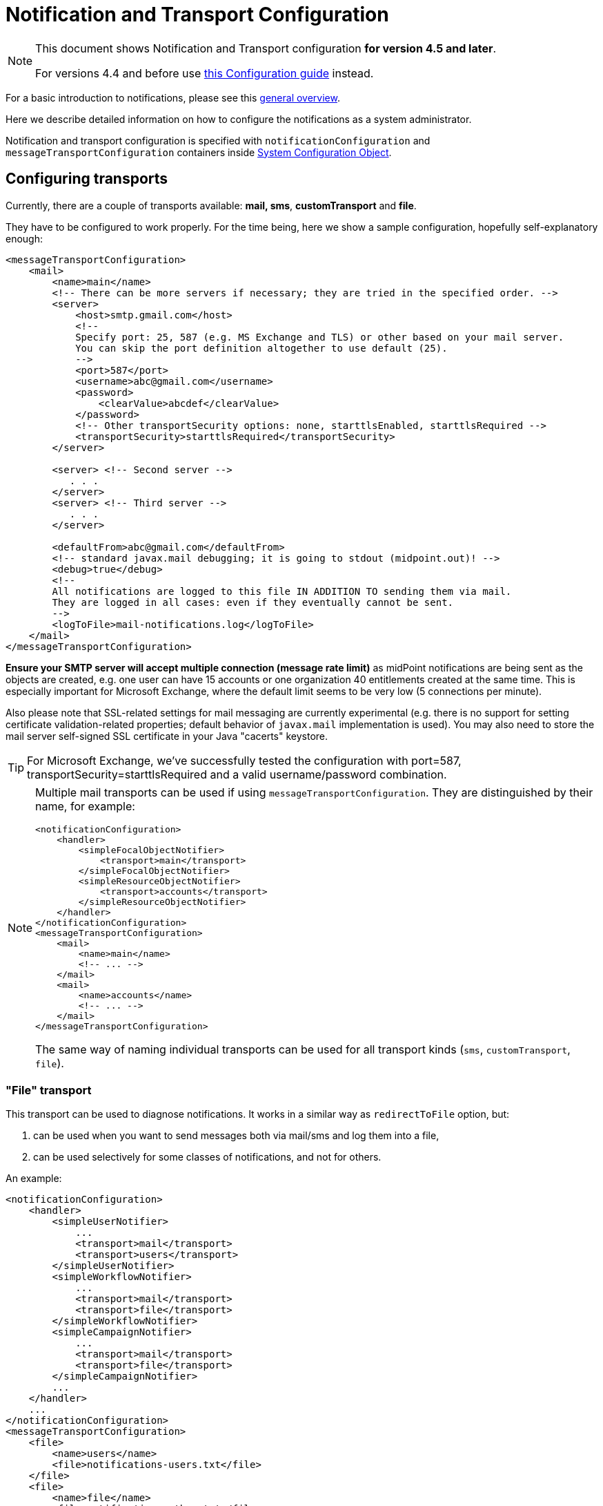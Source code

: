 = Notification and Transport Configuration
:page-nav-title: Configuration
:page-display-order: 200
:page-toc: top

[NOTE]
====
This document shows Notification and Transport configuration *for version 4.5 and later*.

For versions 4.4 and before use xref:../configuration-4.4-and-before/[this Configuration guide] instead.
====

For a basic introduction to notifications, please see this xref:..[general overview].

Here we describe detailed information on how to configure the notifications as a system administrator.

Notification and transport configuration is specified with `notificationConfiguration` and `messageTransportConfiguration`
containers inside xref:/midpoint/reference/concepts/system-configuration-object/[System Configuration Object].

== Configuring transports

Currently, there are a couple of transports available: *mail, sms*, *customTransport* and *file*.

They have to be configured to work properly.
For the time being, here we show a sample configuration, hopefully self-explanatory enough:

[source,xml]
----
<messageTransportConfiguration>
    <mail>
        <name>main</name>
        <!-- There can be more servers if necessary; they are tried in the specified order. -->
        <server>
            <host>smtp.gmail.com</host>
            <!--
            Specify port: 25, 587 (e.g. MS Exchange and TLS) or other based on your mail server.
            You can skip the port definition altogether to use default (25).
            -->
            <port>587</port>
            <username>abc@gmail.com</username>
            <password>
                <clearValue>abcdef</clearValue>
            </password>
            <!-- Other transportSecurity options: none, starttlsEnabled, starttlsRequired -->
            <transportSecurity>starttlsRequired</transportSecurity>
        </server>

        <server> <!-- Second server -->
           . . .
        </server>
        <server> <!-- Third server -->
           . . .
        </server>

        <defaultFrom>abc@gmail.com</defaultFrom>
        <!-- standard javax.mail debugging; it is going to stdout (midpoint.out)! -->
        <debug>true</debug>
        <!--
        All notifications are logged to this file IN ADDITION TO sending them via mail.
        They are logged in all cases: even if they eventually cannot be sent.
        -->
        <logToFile>mail-notifications.log</logToFile>
    </mail>
</messageTransportConfiguration>
----

*Ensure your SMTP server will accept multiple connection (message rate limit)* as midPoint notifications are being sent as the objects are created, e.g. one user can have 15 accounts or one organization 40 entitlements created at the same time.
This is especially important for Microsoft Exchange, where the default limit seems to be very low (5 connections per minute).

Also please note that SSL-related settings for mail messaging are currently experimental (e.g. there is no support for setting certificate validation-related properties; default behavior of `javax.mail` implementation is used).
You may also need to store the mail server self-signed SSL certificate in your Java "cacerts" keystore.

[TIP]
====
For Microsoft Exchange, we've successfully tested the configuration with port=587, transportSecurity=starttlsRequired and a valid username/password combination.
====

[NOTE]
====
Multiple mail transports can be used if using `messageTransportConfiguration`.
They are distinguished by their name, for example:

[source,xml]
----
<notificationConfiguration>
    <handler>
        <simpleFocalObjectNotifier>
            <transport>main</transport>
        </simpleFocalObjectNotifier>
        <simpleResourceObjectNotifier>
            <transport>accounts</transport>
        </simpleResourceObjectNotifier>
    </handler>
</notificationConfiguration>
<messageTransportConfiguration>
    <mail>
        <name>main</name>
        <!-- ... -->
    </mail>
    <mail>
        <name>accounts</name>
        <!-- ... -->
    </mail>
</messageTransportConfiguration>
----

The same way of naming individual transports can be used for all transport kinds (`sms`, `customTransport`, `file`).
====

=== "File" transport

This transport can be used to diagnose notifications.
It works in a similar way as `redirectToFile` option, but:

. can be used when you want to send messages both via mail/sms and log them into a file,

. can be used selectively for some classes of notifications, and not for others.

An example:

[source,xml]
----
<notificationConfiguration>
    <handler>
        <simpleUserNotifier>
            ...
            <transport>mail</transport>
            <transport>users</transport>
        </simpleUserNotifier>
        <simpleWorkflowNotifier>
            ...
            <transport>mail</transport>
            <transport>file</transport>
        </simpleWorkflowNotifier>
        <simpleCampaignNotifier>
            ...
            <transport>mail</transport>
            <transport>file</transport>
        </simpleCampaignNotifier>
        ...
    </handler>
    ...
</notificationConfiguration>
<messageTransportConfiguration>
    <file>
        <name>users</name>
        <file>notifications-users.txt</file>
    </file>
    <file>
        <name>file</name>
        <file>notifications-other.txt</file>
    </file>
    <mail>
        <name>mail</name>
        ...
    </mail>
</messageTransportConfiguration>
----

=== "SMS" transport

SMS transport assumes the existence of HTTP-based SMS gateway.
The administrator basically configures how to construct the HTTP request to send the SMS.

Some examples:

[source,xml]
----
<!-- there can be more SMS configurations, distinguished by their name -->
<sms>
    <name>method1</name>
    <!-- there can be one or more gateways; if one fails, the next one is tried -->
    <gateway>
        <urlExpression>
            <script>
                <code>"https://my-sms-gateway.com/send?number=" + encodedTo + "&amp;text=" + encodedMessageText</code>
            </script>
        </urlExpression>
    </gateway>
</sms>

<sms>
    <name>with-post</name>
    <gateway>
        <method>post</method>
        <urlExpression>
            <value>https://gw.com/send</value>
        </urlExpression>
        <headersExpression>
            <value>Content-Type: application/x-www-form-urlencoded</value>
            <value>X-Custom: test</value>
        </headersExpression>
        <bodyExpression>
            <script>
                <code>"Body=\"$encodedMessageText\"&amp;To=$encodedTo&amp;From=$encodedFrom".toString()</code>
            </script>
        </bodyExpression>
        <username>a9038321</username>
        <password>5ecr3t</password>
        <!-- Logs messages to a file IN ADDITION TO being sent via gateway. Useful for debugging. -->
        <logToFile>target/sms.log</logToFile>
    </gateway>
</sms>

<sms>
    <name>test</name>
    <!--
    When used, logs all notifications to a file INSTEAD OF sending them via gateway;
    this element can be used also within definition of a gateway - in that case the
    computed URL is logged as well.
    -->
    <redirectToFile>sms-notifications.log</redirectToFile>
</sms>
----

The following items can be configured for a gateway:

[%autowidth]
|===
| Item | Description | Note

| method
| Which HTTP method is used to send SMS.
Currently, "get" and "post" are supported.
If not specified, "get" is assumed.
| since 3.7.1

| urlExpression
| Expression that returns URL used to send SMS.
| since 3.7.1 (up to 3.7, this item was called `url`)

| headersExpression
| Expression that returns HTTP request headers.
The expression should return 0, 1 or more string values that will be used as request HTTP headers.
Each value is in the form of "name: value", i.e. a header name followed by colon, space and a header value.
If one header has to have more values, such name-value pair should be present more times for the given header name.
| since 3.7.1

| bodyExpression
| Expression that returns request body used to send SMS (as a string).
| since 3.7.1

| bodyEncoding
| Encoding to be used for the message body.
ISO 8859-1 is the default.
Note that if you use any other encoding, your responsibility is to provide appropriate Content-Type header (see headersExpression item).
This requirement might change in the future.
| since 3.7.1

| username, password
| How to authenticate to the SMS gateway.
| since 3.7.1

| redirectToFile
| Instead of opening HTTP connection, writes the URL and other parameters to this file.
Useful for debugging.
|

| logToFile
| In addition to executing the expression, writes all messages to a file.
Useful for debugging.
| since 3.7.1

|===

Expressions specified in `urlExpression` (url), `headersExpression`, `bodyExpression` can use the following variables:

[%autowidth]
|===
| Variable | Meaning

| from
| The message sender: Either message.from, smsConfiguration.defaultFrom or an empty string (in that order).

| to
| List of message recipients.

| messageText
| Message text (body).

| encodedFrom
| URL-encoded version of the `from` variable.

| encodedTo
| URL-encoded version of the `to` variable.

| encodedMessageText
| URL-encoded version of the `messageText` variable.

| message
| The whole message (`com.evolveum.midpoint.notifications.api.transports.Message`).

|===

== Configuring notifiers

=== generalNotifier

It can accept any event and produce any notification(s).
All is directed by parameters and expressions, as described in the following table.

Please note that the following parameters can be used in any kind of notifier.

[%autowidth]
|===
| Parameter name | Type | Cardinality | Meaning

| name
| String
| 0..1
| Name of the notifier - just a help to the administrator in order to increase readability of the configuration.


| description
| String
| 0..1
| Description of the notifier - also just a help to the admin.


| recipientExpression
| ExpressionType
| 0..1
| Recipient(s) that should get the notifications.
(TODO: Exact form is to be determined yet, but here may be mail addresses, phone numbers, etc.
We need to think how to distinguish these kinds of destinations.) Default: mail address of the requestee - user that is being dealt with by repository object change or within a workflow; or account owner, if the e-mail address is not empty.


| ccExpression
| ExpressionType
| 0..1
| Recipient(s) that should get the notifications (as Cc).
Only for mail transport.


| bccExpression
| ExpressionType
| 0..1
| Recipient(s) that should get the notifications (as Bcc).
Only for mail transport.


| subjectExpression
| ExpressionType
| 0..1
| How to construct the subject of the message that is to be sent.


| subjectPrefix
| String
| 0..1
| Simpler alternative to subjectExpression: the subject itself will be constructed by the notifier (applicable to concrete kinds of notifiers, like e.g. userPasswordNotifier), but it will be prefixed by value specified here.


| bodyExpression
| ExpressionType
| 0..1
| How to construct the body (text) of the message that is to be sent.


| watchAuxiliaryAttributes
| Boolean
| 0..1
| Whether to send a notification when only auxiliary attributes (namely: validityStatus, validityChangeTimestamp, effectiveStatus, disableTimestamp, modifyChannel, modifyTimestamp, modifierRef and maybe others) are modified.
Default value: false.
This setting also influences the list of modifications that is shown within the notification when using simpleUserNotifier and simplePasswordNotifier - if set to false, modifications of auxiliary attributes are not listed among account/user modifications.


| showModifiedValues
| Boolean
| 0..1
| Whether to show modified values (or only names of changed attributes).
Default: true.
(NOT IMPLEMENTED YET.
THE NAME MIGHT CHANGE.) Applies to concrete notifiers, not to the general one.


| showTechnicalInformation
| Boolean
| 0..1
| Whether to show technical information (e.g. model context or account operation details) in the notification.
Applies to concrete notifiers, not to the general one.


| transport
| String
| 0..N
| To what transport(s) should the message be sent.


|===

An example:

TODO

=== simpleUserNotifier

Sends out a notification about the change of a user.
It has no special parameters in addition to parameters of a general notifier.

=== simpleFocalObjectNotifier

Sends out a notification about the change of any focal object type.
It has no special parameters in addition to parameters of a general notifier.

=== simpleResourceObjectNotifier

Sends out a notification about the change of a resource object.It has one parameter:

[%autowidth]
|===
| Parameter name | Type | Cardinality | Description

| watchSynchronizationAttributes
| Boolean
| 0..1
| Whether to send a notification when only auxiliary attributes related to synchronization situation (synchronizationSituationDescription, synchronizationSituation) are modified.
Default: false.


|===

=== userPasswordNotifier, accountPasswordNotifier

Send a notification when a user/account password is generated or changed.
No special parameters.

=== workflowNotifier

Send a notification when a process instance or work item is started or completed.
No special parameters.

== Configuring filters

=== category filter

Passes events that are of one of the specified categories.
There are the following categories available:

[%autowidth]
|===
| Category name | Expression | Description

| modelEvent
| event instanceOf ModelEvent &amp;&amp; event.isUserRelated()
| Event connected to a user object in repository.


| resourceObjectEvent
| event.isAccountRelated() (TODO: change this in code and in docs)
| Event connected to an object on a resource.


| workItemEvent
| event.isWorkItemRelated()
| Start/completion of a work item.


| workflowProcessEvent
| event.isWorkflowProcessRelated()
| Start/completion of a workflow process instance.


| workflowEvent
| event.isWorkflowRelated()
| workItemEvent or workflowProcessEvent


|===

(Expressions are used in scripts connected to event processing, see below.)

An example:

[source,xml]
----
<category>modelEvent</category>

----

=== status filter

Passes events that can be described by one of specified status descriptions.
This has a slightly different meaning depending on the event category:

[%autowidth]
|===
| Name | Expression | Meaning for user events | Meaning for account events | Meaning for workflow events++****++

| success
| event.isSuccess()
| All modifications were carried out successfully.++*++
.2+| The operation was successful.
.2+| The request was approved.


| alsoSuccess
| event.isAlsoSuccess()
| At least one modification was carried out successfully.++*++


| onlyFailure
| event.isOnlyFailure()
| All modifications failed.++**++
.2+| The operation was unsuccessful.
.2+| The request was denied.


| failure
| event.isFailure()
| At least one modification failed.++**++


| inProgress
| event.isInProgress()
| At least one modification is in progress.++***++
| The operation is in progress.
| The result of request is not known.

|===

(++*++) The result is either SUCCESS, WARNING, or NOT_APPLICABLE.

(++**++) The result is either FATAL_ERROR, PARTIAL_ERROR or NOT_APPLICABLE.

(++***++) The result is IN_PROGRESS.

Please note that we take into account only user (i.e. focus) modifications, *not* modifications of user's accounts.

(++****++) Alternatively, it is possible to use the following expressions for workflow events: event.isApproved(), event.isRejected(), event.isResultKnown().

=== operation filter

Filters events based on operation that was executed (or attempted to execute).

[%autowidth]
|===
| Name | Expression | Description for user and account events. | Description for workflow events.

| add
| event.isAdd()
| User/account is created.
| Work item or process instance is started.


| modify
| event.isModify()
| User/account is modified.
| N/A


| delete
| event.isDelete()
| User/account is deleted.
| Work item or process instance has been competed.


|===

=== focus type filter

Filters events based on focus type that was processed.

[%autowidth]
|===
| Name | Expression | Description

| focusType
| event.getFocusType()

event.getFocusTypeName()
| Type of the processed object, e.g. `RoleType`.

Type of the processed object without suffix, e.g. `Role`

|===

An example:

[source,xml]
----
<focusType>RoleType</focusType>
----


=== expression filter

Passes events based on arbitrary expression.
Some examples:

[source,xml]
----
<!-- passes 'new account' events requested by user named "security-admin" -->
<expressionFilter>
    <script><code>event.isAccountRelated() &amp;&amp; event.isAdd() &amp;&amp; "security-admin".equals(requester?.getName()?.getOrig())</code></script>
</expressionFilter>
----

== Expressions

Any xref:/midpoint/reference/expressions/expressions/[expressions] supported by midPoint can be used.

Variables that are available are:

[%autowidth]
|===
| Name | Type | Description

| event
| com.evolveum.midpoint.notifications.events.Event
| The event that is being processed.

| requester
| UserType
| The user who requested the operation (if known; might be null).

| requestee
| ObjectType
| The object (typically a user) that is modified by the operation, or the owner of an account that is modified by the operation (if known; might be null).

| assignee
| UserType
| The user who is assigned the work item (only for WorkItemEvent).

| transportName
| String
| Name of transport (e.g. "mail", "sms", etc.). Available in expressions for getting recipient(s), message subject and body.
Not available in expressionFilters.

|===

== Expression Variables

[TIP]
====
Please refer to https://download.evolveum.com/midpoint/latest/midpoint-4.9-SNAPSHOT-javadoc/com/evolveum/midpoint/notifications/api/events/Event.html[Javadoc for com.evolveum.midpoint.notifications.api.events.Event] to learn about *all* possible variables.
The methods documented in Javadoc can be used in your expressions.

Other variables are defined for specific event types which are defined as subinterfaces of `Event` package.
====

// FIXME fix when macro is available, to point to specific Javadoc pages for support/master versions...
// FIXME for now, I will point to master as agreed with Igor 4.3.2024.
//Test: xref:/midpoint/#{ver}/midpoint-#{ver}javadoc/com/evolveum/midpoint/notifications/api/events/Event.html[]

//Test 2: https://download.evolveum.com/midpoint/#{ver}/midpoint-#{ver}-javadoc/com/evolveum/midpoint/notifications/api/events/Event.html[Event doc]

// Ver: #{ver} / {{ ver }}


In your expressions, `event` variable contains the whole event object.
Properties of `event` object can be accessed using Java calls, but both Groovy and Velocity allow short usage form:

.*Groovy*
* `event.channel` instead of `event.getChannel()`
* `event.focusPassword` instead of `event.getFocusPassword()`
* `event.success` instead of `event.isSuccess()`
* etc.

.*Velocity*
* `$event.channel` instead of `$event.getChannel()`
* `$event.focusPassword` instead of `$event.getFocusPassword()`
* `$event.success` instead of `$event.isSuccess()`
* etc.

Please refer to the following documentation for the shorter notation rules:

* *Groovy*: https://groovy-lang.org/objectorientation.html#properties
* *Velocity*: https://velocity.apache.org/engine/1.7/user-guide.html#property-lookup-rules

=== Expression Variables for Any Events

[%autowidth]
|===
|Groovy (short) | Velocity (short) |Groovy (long)| Velocity (long)|Description

|event.channel
|$event.channel
|event.getChannel()
|$event.getChannel()
|Returns the channel for the event

|event.id
|$event.id
|event.getId()
|$event.getId()
|Returns randomly generated event ID

|event.requestee
|$event.requestee
|event.getRequestee()
|$event.getRequestee()
|Returns the entity that is the object of this event or the owner of the object (e.g. account) of this event

|event.requesteeName
|$event.requesteeName
|event.getRequesteeName()
|$event.getRequesteeName()
|Returns requestee's `name` property.

|event.requesteeDisplayName
|$event.requesteeDisplayName
|event.getRequesteeDisplayName()
|$event.getRequesteeDisplayName()
|Returns requestee's "display name", e.g. user's `fullName` property if it exists.

|event.requesteeObject
|$event.requesteeObject
|event.getRequesteeObject()
|$event.getRequesteeObject()
|Returns the entity that is the object of this event or the owner of the object (e.g. account) of this event

|event.requesteeOid
|$event.requesteeOid
|event.getRequesteeOid()
|$event.getRequesteeOid()
|Returns requestee's oid.

|event.requester
|$event.requester
|event.getRequester()
|$event.getRequester()
|Returns the entity that requested the operation that resulted in the event being generated.

|event.statusAsText
|$event.statusAsText
|event.getStatusAsText()
|$event.getStatusAsText()
|Returns the status of the event converted to text and uppercased, e.g. `SUCCESS`

|event.success
|$event.success
|event.isSuccess()
|$event.isSuccess()
|Returns true if the event resulted in success

|event.failure
|$event.failure
|event.isFailure()
|$event.isFailure()
|Returns true if the event resulted in failure

|===


=== Expression Variables Specific For Model Event

[TIP]
====
Please refer to https://download.evolveum.com/midpoint/latest/midpoint-4.9-SNAPSHOT-javadoc/com/evolveum/midpoint/notifications/api/events/ModelEvent.html[Javadoc for com.evolveum.midpoint.notifications.api.events.ModelEvent] to learn about *all* possible variables.
The methods documented in Javadoc can be used in your expressions.

All variables for `Event` can be used as well.
====

[%autowidth]
|===
|Groovy (short) | Velocity (short) |Groovy (long)| Velocity (long)|Description

|event.changeType
|$event.changeType
|event.getChangeType()
|$event.getChangeType()
|Returns change type (ADD, MODIFY, DELETE) from the event

|event.contentAsFormattedList
|$event.contentAsFormattedList
|event.getContentAsFormattedList()
|$event.getContentAsFormattedList()
|Returns formatted list of changes for this event. NOTE: The content is rendered in plain text and will not use any HTML formatting.

|event.focusPassword
|$event.focusPassword
|event.getFocusPassword()
|$event.getFocusPassword()
|Returns focal object password if known (e.g. during password generation)

|===

=== Expression Variables Specific For ResourceObject Event

[TIP]
====
Please refer to https://download.evolveum.com/midpoint/latest/midpoint-4.9-SNAPSHOT-javadoc/com/evolveum/midpoint/notifications/api/events/ResourceObjectEvent.html[Javadoc for com.evolveum.midpoint.notifications.api.events.ResourceObjectEvent] to learn about *all* possible variables.
The methods documented in Javadoc can be used in your expressions.

All variables for `Event` can be used as well.
====

[%autowidth]
|===
|Groovy (short) | Velocity (short) |Groovy (long)| Velocity (long)|Description

|event.changeType
|$event.changeType
|event.getChangeType()
|$event.getChangeType()
|Returns change type (ADD, MODIFY, DELETE) from the event

|event.contentAsFormattedList
|$event.contentAsFormattedList
|event.getContentAsFormattedList()
|$event.getContentAsFormattedList()
|Returns formatted list of changes for this event. NOTE: The content is rendered in plain text and will not use any HTML formatting.

|event.plaintextPassword
|$event.plaintextPassword
|event.getPlaintextPassword()
|event.getPlaintextPassword()
|Returns resource object password if known (e.g. during password generation)

|===

=== Expression Variables Specific For WorkflowProcess Event

[TIP]
====
Please refer to https://download.evolveum.com/midpoint/latest/midpoint-4.9-SNAPSHOT-javadoc/com/evolveum/midpoint/notifications/api/events/WorkflowProcessEvent.html[Javadoc for com.evolveum.midpoint.notifications.api.events.WorkflowProcessEvent] to learn about *all* possible variables.
The methods documented in Javadoc can be used in your expressions.

All variables for `Event` can be used as well.
====

[%autowidth]
|===
|Groovy (short) | Velocity (short) |Groovy (long)| Velocity (long)|Description

|event.caseName
|$event.caseName
|event.getCaseName()
|$event.getCaseName()
|Returns the case name

|event.statusAsText
|$event.statusAsText
|event.getStatusAsText()
|$event.getStatusAsText()
|Returns the case outcome (`Approved` or `Rejected`).

|===

=== Expression Variables Specific For WorkItemAllocation Event

[TIP]
====
Please refer to https://download.evolveum.com/midpoint/latest/midpoint-4.9-SNAPSHOT-javadoc/com/evolveum/midpoint/notifications/api/events/WorkItemEvent.html[Javadoc for com.evolveum.midpoint.notifications.api.events.WorkItemEvent] to learn about *all* possible variables.
The methods documented in Javadoc can be used in your expressions.

All variables for `Event` can be used as well.
====

[%autowidth]
|===
|Groovy (short) | Velocity (short) |Groovy (long)| Velocity (long)|Description

|event.workItemId
|$event.workItemId
|event.getWorkItemId()
|$event.getWorkItemId()
a|Returns the workitem id which can be used for further operations. Examples:

* call (Groovy) `midpoint.createWorkItemCompletionLink(event.workItemId)` or (Velocity) `$midpoint.createWorkItemCompletionLink($event.workItemId)` to generate a direct link to act on this workitem.
* call `event.getWorkItem().getDeadline()` to get workitem deadline date/time if workitem timeouts are used

|event.cause.type
|$event.cause.type
|event.getCause().getType()
|$event.getCause().getType()
|For timed actions (workitem with a deadline defined): returns `TIMED_ACTION`

|event.operationKind
|$event.operationKind
|event.getOperationKind()
|$event.getOperationKind()
a|Returns information about the operation that will be executed if timed actions are used (e.g. if you set workitem deadline, it will be automatically completed (e.g. rejected) after the deadline).

Possible values:

`CLAIM`: Claim operation.
`RELEASE`: Release operation.
`COMPLETE`: Complete (approve/reject) operation. (Explicit or automated.)
`DELEGATE`: Delegate operation. (Explicit or automated.)
`ESCALATE`: Escalate operation. (Explicit or automated.)
`CANCEL`: Cancel operation. Work item was cancelled as a result of other action. (E.g. another work item was completed, resulting in process or stage completion. Or the process was cancelled/deleted externally.)

|===


////
TODO document other expression variables

E.g. for recipient variables it's:
actor = null (event initiator, administrator, task owner, etc.)
basic = com.evolveum.midpoint.model.common.expression.functions.BasicExpressionFunctions
configuration = systemConfiguration:00000000-0000-0000-0000-000000000001
event = CustomEventImpl{id=1645537796646-0-1,requester=null,requestee=SimpleObjectRef{oid='null', objectType=user:null(null)}} (example, other event types possible)
localizationService = com.evolveum.midpoint.common.LocalizationServiceImpl
log = com.evolveum.midpoint.model.common.expression.functions.LogExpressionFunctions
midpoint = com.evolveum.midpoint.model.impl.expr.MidpointFunctionsImpl
notificationFunctions = com.evolveum.midpoint.notifications.impl.NotificationFunctions
prismContext = com.evolveum.midpoint.prism.impl.PrismContextImpl
requestee = user:null(null)
requester = null (event.requester?)
textFormatter = com.evolveum.midpoint.notifications.impl.formatters.TextFormatter
transportName = test (String)

Groovy used to print it: this.binding.variables.each {k,v -> println "$k = $v"}

Link any other expression documentation discussing variables?
////

== Troubleshooting configuration

If the configuration doesn't do what is expected, or seemingly does nothing at all, it may
be the right time to add some debug log messages for notifications and transport components.
In the xref:/midpoint/reference/concepts/system-configuration-object/[System Configuration],
add the loggers for `NOTIFICATION` and `TRANSPORT` (predefined `LoggingComponentType`-s)
and set them to the `DEBUG` level.
This should provide additional information if the notification is skipped and why.
